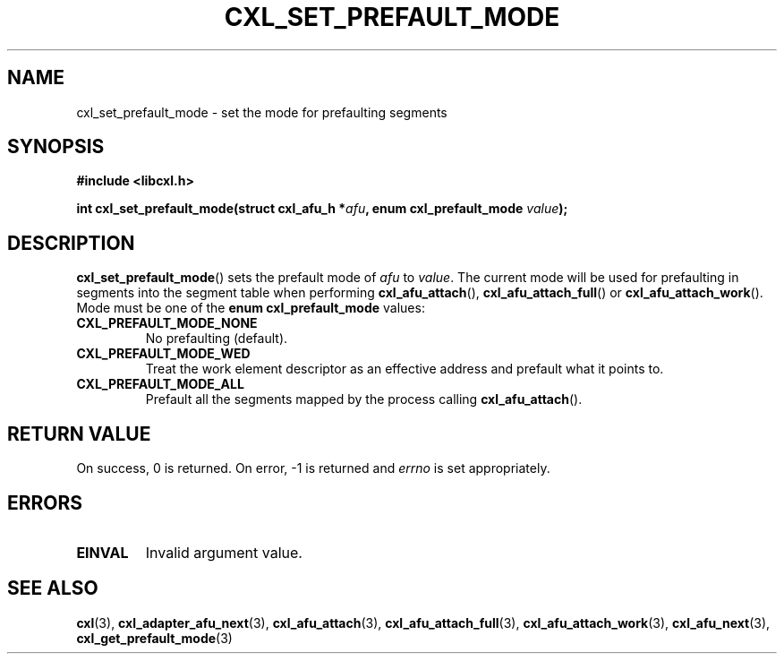.\" Copyright 2015 IBM Corp.
.\"
.TH CXL_SET_PREFAULT_MODE 3 2016-05-25 "LIBCXL 1.4" "CXL Programmer's Manual"
.SH NAME
cxl_set_prefault_mode \- set the mode for prefaulting segments
.SH SYNOPSIS
.B #include <libcxl.h>
.PP
.B "int cxl_set_prefault_mode(struct cxl_afu_h"
.BI * afu ", enum cxl_prefault_mode " value );
.SH DESCRIPTION
.BR cxl_set_prefault_mode ()
sets the prefault mode of
.I afu
to
.IR value .
The current mode will be used for prefaulting in segments
into the segment table when performing
.BR cxl_afu_attach (),
.BR cxl_afu_attach_full ()
or
.BR cxl_afu_attach_work ().
Mode must be one of the
.B "enum cxl_prefault_mode"
values:
.TP
.B CXL_PREFAULT_MODE_NONE
No prefaulting (default).
.TP
.B CXL_PREFAULT_MODE_WED
Treat the work element descriptor as an effective address and
prefault what it points to.
.TP
.B CXL_PREFAULT_MODE_ALL
Prefault all the segments mapped by the process calling
.BR cxl_afu_attach ().
.SH RETURN VALUE
On success, 0 is returned.
On error, \-1 is returned and
.I errno
is set appropriately.
.SH ERRORS
.TP
.B EINVAL
Invalid argument value.
.SH SEE ALSO
.BR cxl (3),
.BR cxl_adapter_afu_next (3),
.BR cxl_afu_attach (3),
.BR cxl_afu_attach_full (3),
.BR cxl_afu_attach_work (3),
.BR cxl_afu_next (3),
.BR cxl_get_prefault_mode (3)
